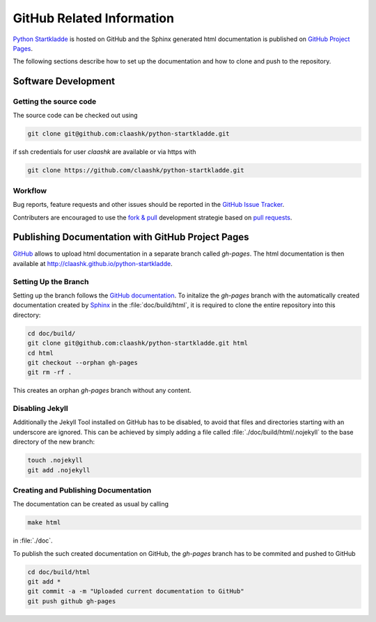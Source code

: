 GitHub Related Information
==========================
`Python Startkladde <https://github.com/claashk/python-startkladde>`_ is hosted
on GitHub and the Sphinx generated html documentation is published on
`GitHub Project Pages <http://claashk.github.io/python-startkladde/index.html>`_.

The following sections describe how to set up the documentation and how to clone
and push to the repository.

Software Development
--------------------

Getting the source code
^^^^^^^^^^^^^^^^^^^^^^^
The source code can be checked out using

.. code-block:: bash

   git clone git@github.com:claashk/python-startkladde.git
   
if ssh credentials for user *claashk* are available or via https with

.. code-block:: bash

   git clone https://github.com/claashk/python-startkladde.git


Workflow
^^^^^^^^
Bug reports, feature requests and other issues should be reported in the
`GitHub Issue Tracker <https://github.com/claashk/python-startkladde/issues>`_.


Contributers are encouraged to use the
`fork & pull <https://help.github.com/articles/using-pull-requests/#fork--pull>`_ 
development strategie based on
`pull requests <https://help.github.com/articles/using-pull-requests/>`_. 


Publishing Documentation with GitHub Project Pages
--------------------------------------------------
`GitHub <http://github.com>`_ allows to upload html documentation in a separate
branch called *gh-pages*. The html documentation is then available at
`<http://claashk.github.io/python-startkladde>`_.

Setting Up the Branch
^^^^^^^^^^^^^^^^^^^^^
Setting up the branch follows the
`GitHub documentation <https://help.github.com/articles/creating-project-pages-manually>`_.
To initalize the *gh-pages* branch with the automatically created documentation
created by `Sphinx <http://sphinx-doc.org>`_ in the :file:`doc/build/html`, it
is required to clone the entire repository into this directory:

.. code-block:: bash

   cd doc/build/
   git clone git@github.com:claashk/python-startkladde.git html
   cd html
   git checkout --orphan gh-pages
   git rm -rf .
   
This creates an orphan *gh-pages* branch without any content.

Disabling Jekyll
^^^^^^^^^^^^^^^^
Additionally the Jekyll Tool installed on GitHub has to be disabled, to avoid
that files and directories starting with an underscore are ignored. This can be
achieved by simply adding a file called :file:`./doc/build/html/.nojekyll` to
the base directory of the new branch:

.. code-block:: bash

   touch .nojekyll
   git add .nojekyll
   
Creating and Publishing Documentation
^^^^^^^^^^^^^^^^^^^^^^^^^^^^^^^^^^^^^
The documentation can be created as usual by calling

.. code-block:: bash
   
   make html

in :file:`./doc`.

To publish the such created documentation on GitHub, the *gh-pages* branch has
to be commited and pushed to GitHub

.. code-block:: bash

   cd doc/build/html
   git add *
   git commit -a -m "Uploaded current documentation to GitHub"
   git push github gh-pages
   


